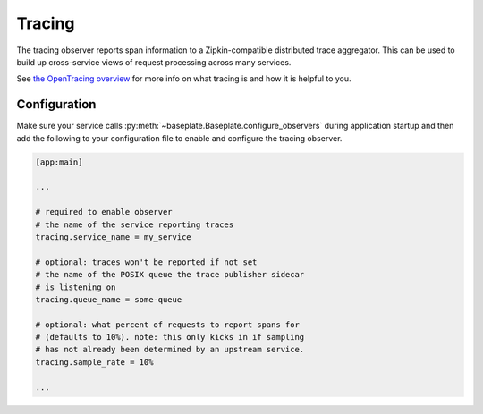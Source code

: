 Tracing
=======

The tracing observer reports span information to a Zipkin-compatible
distributed trace aggregator. This can be used to build up cross-service views
of request processing across many services.

See `the OpenTracing overview`_ for more info on what tracing is and how it is
helpful to you.

.. _`the OpenTracing overview`: https://opentracing.io/docs/overview/

Configuration
-------------

Make sure your service calls
:py:meth:`~baseplate.Baseplate.configure_observers` during application startup
and then add the following to your configuration file to enable and configure
the tracing observer.

.. code-block:: ini

   [app:main]

   ...

   # required to enable observer
   # the name of the service reporting traces
   tracing.service_name = my_service

   # optional: traces won't be reported if not set
   # the name of the POSIX queue the trace publisher sidecar
   # is listening on
   tracing.queue_name = some-queue

   # optional: what percent of requests to report spans for
   # (defaults to 10%). note: this only kicks in if sampling
   # has not already been determined by an upstream service.
   tracing.sample_rate = 10%

   ...

